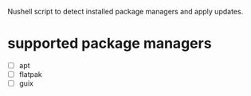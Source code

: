 :PROPERTIES:
:EXPORT_TITLE: system-update.nu
:END:

Nushell script to detect installed package managers and apply updates.

* supported package managers
+ [ ] apt
+ [ ] flatpak
+ [ ] guix


